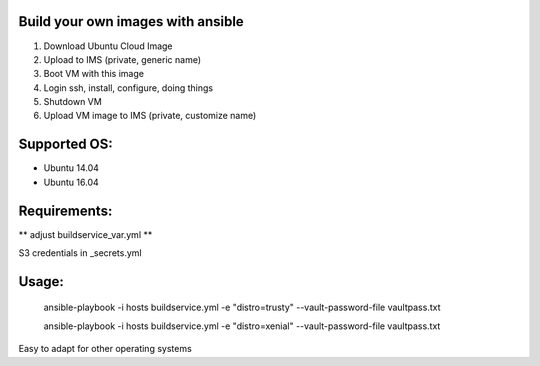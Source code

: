 Build your own images with ansible
==================================

1. Download Ubuntu Cloud Image
2. Upload to IMS (private, generic name)
3. Boot VM with this image
4. Login ssh, install, configure, doing things
5. Shutdown VM
6. Upload VM image to IMS (private, customize name)

Supported OS:
=============

* Ubuntu 14.04
* Ubuntu 16.04

Requirements:
=============

** adjust buildservice_var.yml **

S3 credentials in _secrets.yml

Usage:
======

    ansible-playbook  -i hosts buildservice.yml -e "distro=trusty" --vault-password-file vaultpass.txt

    ansible-playbook  -i hosts buildservice.yml -e "distro=xenial" --vault-password-file vaultpass.txt


Easy to adapt for other operating systems
